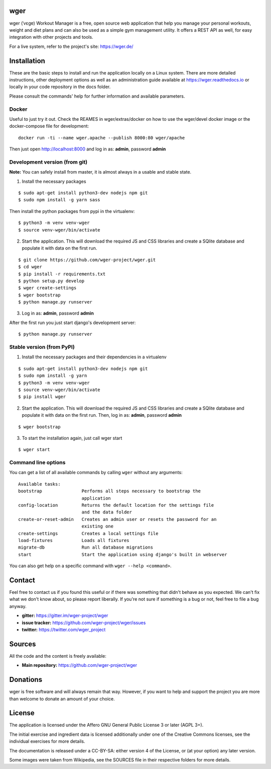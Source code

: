 ﻿wger
====

wger (ˈvɛɡɐ) Workout Manager is a free, open source web application that help
you manage your personal workouts, weight and diet plans and can also be used
as a simple gym management utility. It offers a REST API as well, for easy
integration with other projects and tools.

For a live system, refer to the project's site: https://wger.de/


Installation
============

These are the basic steps to install and run the application locally on a Linux
system. There are more detailed instructions, other deployment options as well
as an administration guide available at https://wger.readthedocs.io or locally
in your code repository in the docs folder.

Please consult the commands' help for further information and available
parameters.


Docker
------

Useful to just try it out. Check the REAMES in wger/extras/docker on how to use
the wger/devel docker image or the docker-compose file for development::

    docker run -ti --name wger.apache --publish 8000:80 wger/apache

Then just open http://localhost:8000 and log in as: **admin**, password **admin**


Development version (from git)
------------------------------

**Note:** You can safely install from master, it is almost always in a usable
and stable state.


1) Install the necessary packages

::

 $ sudo apt-get install python3-dev nodejs npm git
 $ sudo npm install -g yarn sass


Then install the python packages from pypi in the virtualenv::

 $ python3 -m venv venv-wger
 $ source venv-wger/bin/activate


2) Start the application. This will download the required JS and CSS libraries
   and create a SQlite database and populate it with data on the first run.

::

 $ git clone https://github.com/wger-project/wger.git
 $ cd wger
 $ pip install -r requirements.txt
 $ python setup.py develop
 $ wger create-settings
 $ wger bootstrap
 $ python manage.py runserver

3) Log in as: **admin**, password **admin**

After the first run you just start django's development server::

 $ python manage.py runserver


Stable version (from PyPI)
--------------------------

1) Install the necessary packages and their dependencies in a virtualenv

::

 $ sudo apt-get install python3-dev nodejs npm git
 $ sudo npm install -g yarn
 $ python3 -m venv venv-wger
 $ source venv-wger/bin/activate
 $ pip install wger


2) Start the application. This will download the required JS and CSS libraries
   and create a SQlite database and populate it with data on the first run.
   Then, log in as: **admin**, password **admin**

::

  $ wger bootstrap


3) To start the installation again, just call wger start

::

  $ wger start


Command line options
--------------------
You can get a list of all available commands by calling ``wger`` without any
arguments::

    Available tasks:
    bootstrap               Performs all steps necessary to bootstrap the
                            application
    config-location         Returns the default location for the settings file
                            and the data folder
    create-or-reset-admin   Creates an admin user or resets the password for an
                            existing one
    create-settings         Creates a local settings file
    load-fixtures           Loads all fixtures
    migrate-db              Run all database migrations
    start                   Start the application using django's built in webserver

You can also get help on a specific command with ``wger --help <command>``.

Contact
=======

Feel free to contact us if you found this useful or if there was something that
didn't behave as you expected. We can't fix what we don't know about, so please
report liberally. If you're not sure if something is a bug or not, feel free to
file a bug anyway.

* **gitter:** https://gitter.im/wger-project/wger
* **issue tracker:** https://github.com/wger-project/wger/issues
* **twitter:** https://twitter.com/wger_project


Sources
=======

All the code and the content is freely available:

* **Main repository:** https://github.com/wger-project/wger


Donations
=========
wger is free software and will always remain that way. However, if you want to
help and support the project you are more than welcome to donate an amount of
your choice.

.. image:: https://www.paypalobjects.com/en_US/i/btn/btn_donate_LG.gif
   :target: https://www.paypal.com/cgi-bin/webscr?cmd=_s-xclick&hosted_button_id=UPMWQJY85JC5N

License
=======

The application is licensed under the Affero GNU General Public License 3 or
later (AGPL 3+).

The initial exercise and ingredient data is licensed additionally under one of
the Creative Commons licenses, see the individual exercises for more details.

The documentation is released under a CC-BY-SA: either version 4 of the License,
or (at your option) any later version.

Some images were taken from Wikipedia, see the SOURCES file in their respective
folders for more details.
